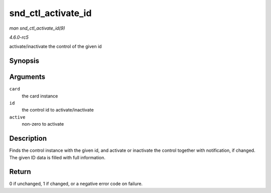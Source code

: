 .. -*- coding: utf-8; mode: rst -*-

.. _API-snd-ctl-activate-id:

===================
snd_ctl_activate_id
===================

*man snd_ctl_activate_id(9)*

*4.6.0-rc5*

activate/inactivate the control of the given id


Synopsis
========

.. c:function:: int snd_ctl_activate_id( struct snd_card * card, struct snd_ctl_elem_id * id, int active )

Arguments
=========

``card``
    the card instance

``id``
    the control id to activate/inactivate

``active``
    non-zero to activate


Description
===========

Finds the control instance with the given id, and activate or inactivate
the control together with notification, if changed. The given ID data is
filled with full information.


Return
======

0 if unchanged, 1 if changed, or a negative error code on failure.


.. ------------------------------------------------------------------------------
.. This file was automatically converted from DocBook-XML with the dbxml
.. library (https://github.com/return42/sphkerneldoc). The origin XML comes
.. from the linux kernel, refer to:
..
.. * https://github.com/torvalds/linux/tree/master/Documentation/DocBook
.. ------------------------------------------------------------------------------
